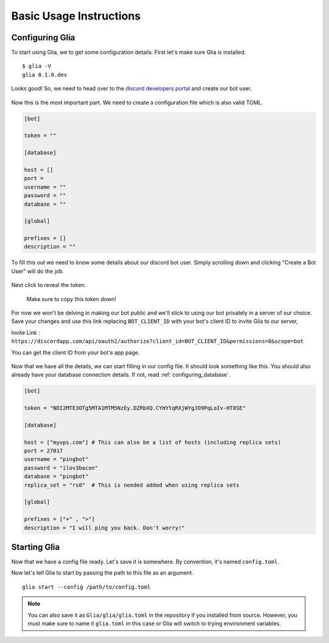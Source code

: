 .. _basic_usage:

========================
Basic Usage Instructions
========================

Configuring Glia
==================

To start using Glia, we to get some configuration details.
First let's make sure Glia is installed.

::

    $ glia -V
    glia 0.1.0.dev

Looks good! So, we need to head over to the `discord developers portal <https://discordapp.com/developers/applications/me/create>`_ and create our bot user.

.. figure:: ../_static/images/create_app_discord.png
    :alt: Create a discord app

Now this is the most important part. We need to create a configuration file which is also valid TOML.

.. code-block:: ini

    [bot]

    token = ""

    [database]

    host = []
    port =
    username = ""
    password = ""
    database = ""

    [global]

    prefixes = []
    description = ""

To fill this out we need to know some details about our discord bot user. Simply scrolling down and clicking "Create a Bot User" will do the job.

.. figure:: ../_static/images/create_bot_user.png
    :alt: Create a Bot User

Next click to reveal the token.

.. figure:: ../_static/images/click_to_reveal.png
    :alt: Click to reveal token

    Make sure to copy this token down!

For now we won't be delving in making our bot public and we'll stick to using our bot privately in a server of our choice.
Save your changes and use this link replacing ``BOT_CLIENT_ID`` with your bot's client ID to invite Glia to our server,

Invite Link : ``https://discordapp.com/api/oauth2/authorize?client_id=BOT_CLIENT_ID&permissions=8&scope=bot``

You can get the client ID from your bot's app page.

.. figure:: ../_static/images/get_client_id.png
    :alt: Client ID

Now that we have all the details, we can start filling in our config file. It should look something like this.
You should also already have your database connection details. If not, read :ref:`configuring_database`.

.. code-block:: cfg

    [bot]

    token = "NDI2MTE3OTg5MTA1MTM5NzEy.DZRbXQ.CYHYtqRXjWYgJO9PqLoIv-HT8SE"

    [database]

    host = ["myvps.com"] # This can also be a list of hosts (including replica sets)
    port = 27017
    username = "pingbot"
    password = "ilov3bacon"
    database = "pingbot"
    replica_set = "rs0"  # This is needed added when using replica sets

    [global]

    prefixes = ["+" , ">"]
    description = "I will ping you back. Don't worry!"

.. _starting_glia:

Starting Glia
===============

Now that we have a config file ready. Let's save it is somewhere. By convention, it's named ``config.toml``.

Now let's tell Glia to start by passing the path to this file as an argument.

::

    glia start --config /path/to/config.toml


.. note::

    You can also save it as ``Glia/glia/glia.toml`` in the repository if you installed from source.
    However, you must make sure to name it ``glia.toml`` in this case or Glia will switch to trying environment variables.
